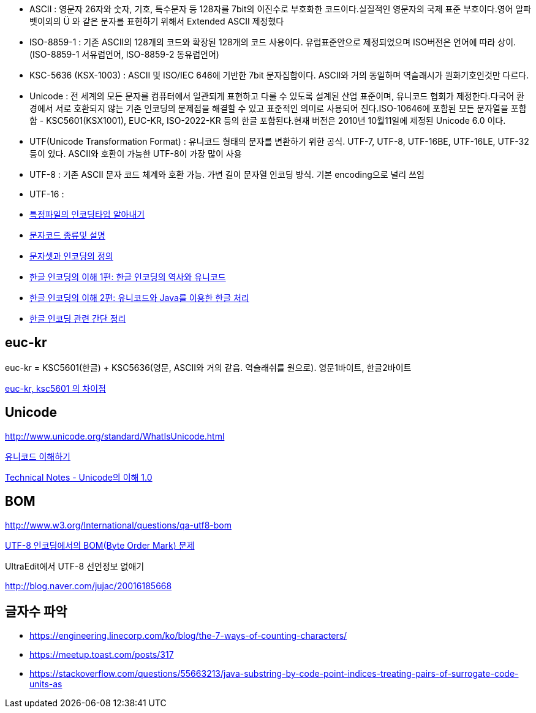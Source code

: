 * ASCII : 영문자 26자와 숫자, 기호, 특수문자 등 128자를 7bit의 이진수로 부호화한 코드이다.실질적인 영문자의 국제 표준 부호이다.영어 알파벳이외의 Ü 와 같은 문자를 표현하기 위해서 Extended ASCII 제정했다
* ISO-8859-1 : 기존 ASCII의 128개의 코드와 확장된 128개의 코드 사용이다. 유럽표준안으로 제정되었으며 ISO버전은 언어에 따라 상이.(ISO-8859-1 서유럽언어, ISO-8859-2 동유럽언어)
* KSC-5636  (KSX-1003) : ASCII 및 ISO/IEC 646에 기반한 7bit 문자집합이다.  
ASCII와 거의 동일하며 역슬래시가 원화기호인것만 다르다.  
* Unicode : 전 세계의 모든 문자를 컴퓨터에서 일관되게 표현하고 다룰 수 있도록 설계된 산업 표준이며, 유니코드 협회가 제정한다.다국어 환경에서 서로 호환되지 않는 기존 인코딩의 문제접을 해결할 수 있고 표준적인 의미로 사용되어 진다.ISO-10646에 포함된 모든 문자열을 포함함 - KSC5601(KSX1001), EUC-KR, ISO-2022-KR 등의 한글 포함된다.현재 버전은 2010년 10월11일에 제정된 Unicode 6.0 이다.
* UTF(Unicode Transformation Format) : 유니코드 형태의 문자를 변환하기 위한 공식. UTF-7, UTF-8, UTF-16BE, UTF-16LE, UTF-32 등이 있다. ASCII와 호환이 가능한 UTF-8이 가장 많이 사용  
* UTF-8 : 기존 ASCII 문자 코드 체계와 호환 가능. 가변 길이 문자열 인코딩 방식. 기본 encoding으로 널리 쓰임
* UTF-16 :   

* http://blog.naver.com/skydoor777/100008000267[특정파일의 인코딩타입 알아내기]
* http://blog.naver.com/skydoor777/100008000267[문자코드 종류및 설명]
* http://blog.dev.daewoobrenic.co.kr/tc/jcfblog/126[문자셋과 인코딩의 정의]
* http://helloworld.naver.com/helloworld/19187[한글 인코딩의 이해 1편: 한글 인코딩의 역사와 유니코드  ]
* http://helloworld.naver.com/helloworld/textyle/76650[한글 인코딩의 이해 2편: 유니코드와 Java를 이용한 한글 처리]  
* https://meetup.toast.com/posts/35[한글 인코딩 관련 간단 정리]

== euc-kr

euc-kr = KSC5601(한글) + KSC5636(영문, ASCII와 거의 같음. 역슬래쉬를 원으로). 영문1바이트, 한글2바이트

http://blog.naver.com/manduys/120008536326[euc-kr, ksc5601 의 차이점]

== Unicode

http://www.unicode.org/standard/WhatIsUnicode.html[http://www.unicode.org/standard/WhatIsUnicode.html]

http://parkpd.egloos.com/3395808[유니코드 이해하기]

http://jamestic.egloos.com/2634510[Technical Notes - Unicode의 이해 1.0]

== BOM

http://www.w3.org/International/questions/qa-utf8-bom[http://www.w3.org/International/questions/qa-utf8-bom]

http://blog.wystan.net/2007/08/18/bom-byte-order-mark-problem[UTF-8 인코딩에서의 BOM(Byte Order Mark) 문제]

UltraEdit에서 UTF-8 선언정보 없애기

http://blog.naver.com/jujac/20016185668[http://blog.naver.com/jujac/20016185668]


== 글자수 파악
* https://engineering.linecorp.com/ko/blog/the-7-ways-of-counting-characters/
* https://meetup.toast.com/posts/317
* https://stackoverflow.com/questions/55663213/java-substring-by-code-point-indices-treating-pairs-of-surrogate-code-units-as
